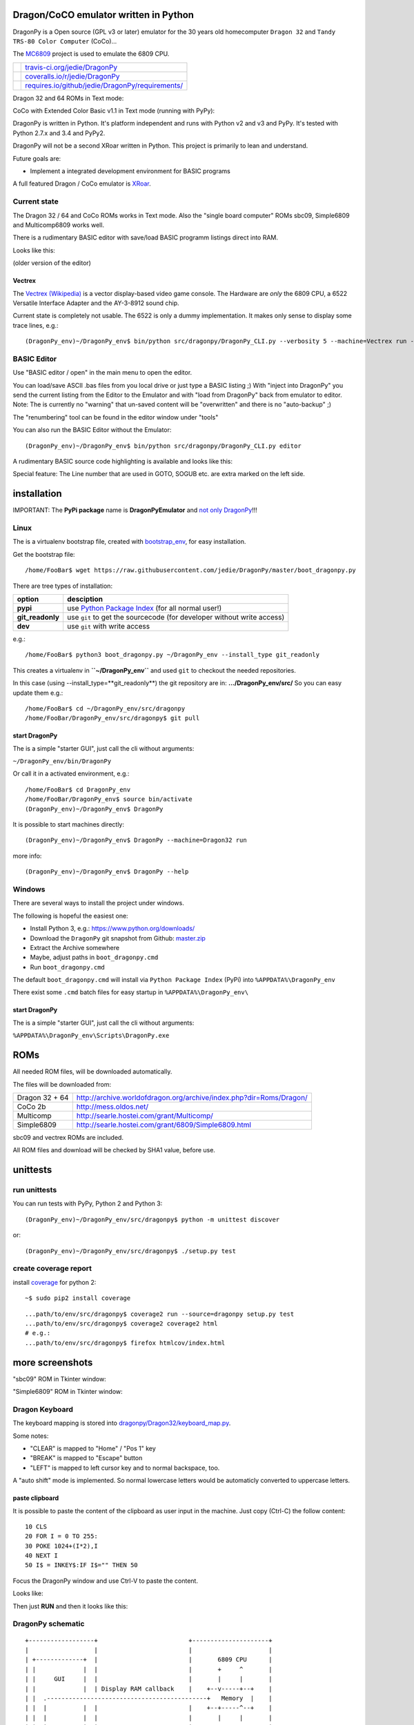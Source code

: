 --------------------------------------
Dragon/CoCO emulator written in Python
--------------------------------------

DragonPy is a Open source (GPL v3 or later) emulator for the 30 years old homecomputer ``Dragon 32`` and ``Tandy TRS-80 Color Computer`` (CoCo)...

The `MC6809 <https://github.com/6809/MC6809>`_ project is used to emulate the 6809 CPU.

+--------------------------------------+----------------------------------------------------+
| |Build Status on travis-ci.org|      | `travis-ci.org/jedie/DragonPy`_                    |
+--------------------------------------+----------------------------------------------------+
| |Coverage Status on coveralls.io|    | `coveralls.io/r/jedie/DragonPy`_                   |
+--------------------------------------+----------------------------------------------------+
| |Requirements Status on requires.io| | `requires.io/github/jedie/DragonPy/requirements/`_ |
+--------------------------------------+----------------------------------------------------+

.. |Build Status on travis-ci.org| image:: https://travis-ci.org/jedie/DragonPy.svg
.. _travis-ci.org/jedie/DragonPy: https://travis-ci.org/jedie/DragonPy/
.. |Coverage Status on coveralls.io| image:: https://coveralls.io/repos/jedie/DragonPy/badge.svg
.. _coveralls.io/r/jedie/DragonPy: https://coveralls.io/r/jedie/DragonPy
.. |Requirements Status on requires.io| image:: https://requires.io/github/jedie/DragonPy/requirements.svg?branch=master
.. _requires.io/github/jedie/DragonPy/requirements/: https://requires.io/github/jedie/DragonPy/requirements/

Dragon 32 and 64 ROMs in Text mode:

|screenshot Dragon 64|

.. |screenshot Dragon 64| image:: http://www.jensdiemer.de/static/jensdiemer.de/screenshots/20140805_DragonPy_Dragon64_01.png

CoCo with Extended Color Basic v1.1 in Text mode (running with PyPy):

|screenshot CoCo Extended Color BASIC|

.. |screenshot CoCo Extended Color BASIC| image:: http://www.jensdiemer.de/static/jensdiemer.de/screenshots/20140904_DragonPy_CoCo_ExtendedColorBasic.png

DragonPy is written in Python.
It's platform independent and runs with Python v2 and v3 and PyPy.
It's tested with Python 2.7.x and 3.4 and PyPy2.

DragonPy will not be a second XRoar written in Python.
This project is primarily to lean and understand.

Future goals are:

* Implement a integrated development environment for BASIC programs

A full featured Dragon / CoCo emulator is `XRoar <http://www.6809.org.uk/dragon/xroar.shtml>`_.

Current state
=============

The Dragon 32 / 64 and CoCo ROMs works in Text mode.
Also the "single board computer" ROMs sbc09, Simple6809 and Multicomp6809 works well.

There is a rudimentary BASIC editor with save/load BASIC programm listings direct into RAM.

Looks like this:

|old screenshot BASIC Editor|
(older version of the editor)

.. |old screenshot BASIC Editor| image:: http://www.jensdiemer.de/static/jensdiemer.de/screenshots/20140820_DragonPy_BASIC_Editor_01.png

Vectrex
-------

The `Vectrex (Wikipedia) <https://en.wikipedia.org/wiki/Vectrex>`_ is a vector display-based video game console.
The Hardware are *only* the 6809 CPU, a 6522 Versatile Interface Adapter and the AY-3-8912 sound chip.

Current state is completely not usable. The 6522 is only a dummy implementation.
It makes only sense to display some trace lines, e.g.:

::

    (DragonPy_env)~/DragonPy_env$ bin/python src/dragonpy/DragonPy_CLI.py --verbosity 5 --machine=Vectrex run --trace --max_ops 1

BASIC Editor
============

Use "BASIC editor / open" in the main menu to open the editor.

You can load/save ASCII .bas files from you local drive or just type a BASIC listing ;)
With "inject into DragonPy" you send the current listing from the Editor to the Emulator and with "load from DragonPy" back from emulator to editor.
Note: The is currently no "warning" that un-saved content will be "overwritten" and there is no "auto-backup" ;)

The "renumbering" tool can be found in the editor window under "tools"

You can also run the BASIC Editor without the Emulator:

::

    (DragonPy_env)~/DragonPy_env$ bin/python src/dragonpy/DragonPy_CLI.py editor

A rudimentary BASIC source code highlighting is available and looks like this:

|screenshot BASIC Editor|

.. |screenshot BASIC Editor| image:: http://www.jensdiemer.de/static/jensdiemer.de/screenshots/20140826_DragonPy_BASIC_Editor_01.png

Special feature: The Line number that are used in GOTO, SOGUB etc. are extra marked on the left side.

------------
installation
------------

IMPORTANT: The **PyPi package** name is **DragonPyEmulator** and `not only DragonPy <https://github.com/jpanganiban/dragonpy/issues/3>`_!!!

Linux
=====

The is a virtualenv bootstrap file, created with `bootstrap_env <https://github.com/jedie/bootstrap_env>`_, for easy installation.

Get the bootstrap file:

::

    /home/FooBar$ wget https://raw.githubusercontent.com/jedie/DragonPy/master/boot_dragonpy.py

There are tree types of installation:

+------------------+------------------------------------------------------------------------+
| option           | desciption                                                             |
+==================+========================================================================+
| **pypi**         | use `Python Package Index`_ (for all normal user!)                     |
+------------------+------------------------------------------------------------------------+
| **git_readonly** | use ``git`` to get the sourcecode (for developer without write access) |
+------------------+------------------------------------------------------------------------+
| **dev**          | use ``git`` with write access                                          |
+------------------+------------------------------------------------------------------------+

.. _Python Package Index: http://www.python.org/pypi/

e.g.:

::

    /home/FooBar$ python3 boot_dragonpy.py ~/DragonPy_env --install_type git_readonly

This creates a virtualenv in **``~/DragonPy_env``** and used ``git`` to checkout the needed repositories.

In this case (using --install_type=**git_readonly**) the git repository are in: **.../DragonPy_env/src/**
So you can easy update them e.g.:

::

    /home/FooBar$ cd ~/DragonPy_env/src/dragonpy
    /home/FooBar/DragonPy_env/src/dragonpy$ git pull

start DragonPy
--------------

The is a simple "starter GUI", just call the cli without arguments:

``~/DragonPy_env/bin/DragonPy``

Or call it in a activated environment, e.g.:

::

    /home/FooBar$ cd DragonPy_env
    /home/FooBar/DragonPy_env$ source bin/activate
    (DragonPy_env)~/DragonPy_env$ DragonPy

It is possible to start machines directly:

::

    (DragonPy_env)~/DragonPy_env$ DragonPy --machine=Dragon32 run

more info:

::

    (DragonPy_env)~/DragonPy_env$ DragonPy --help

Windows
=======

There are several ways to install the project under windows.

The following is hopeful the easiest one:

* Install Python 3, e.g.: `https://www.python.org/downloads/ <https://www.python.org/downloads/>`_

* Download the ``DragonPy`` git snapshot from Github: `master.zip <https://github.com/jedie/DragonPy/archive/master.zip>`_

* Extract the Archive somewhere

* Maybe, adjust paths in ``boot_dragonpy.cmd``

* Run ``boot_dragonpy.cmd``

The default ``boot_dragonpy.cmd`` will install via ``Python Package Index`` (PyPi) into ``%APPDATA%\DragonPy_env``

There exist some ``.cmd`` batch files for easy startup in ``%APPDATA%\DragonPy_env\``

start DragonPy
--------------

The is a simple "starter GUI", just call the cli without arguments:

``%APPDATA%\DragonPy_env\Scripts\DragonPy.exe``

----
ROMs
----

All needed ROM files, will be downloaded automatically.

The files will be downloaded from:

+----------------+------------------------------------------------------------------------+
| Dragon 32 + 64 | `http://archive.worldofdragon.org/archive/index.php?dir=Roms/Dragon/`_ |
+----------------+------------------------------------------------------------------------+
| CoCo 2b        | `http://mess.oldos.net/`_                                              |
+----------------+------------------------------------------------------------------------+
| Multicomp      | `http://searle.hostei.com/grant/Multicomp/`_                           |
+----------------+------------------------------------------------------------------------+
| Simple6809     | `http://searle.hostei.com/grant/6809/Simple6809.html`_                 |
+----------------+------------------------------------------------------------------------+

.. _http://archive.worldofdragon.org/archive/index.php?dir=Roms/Dragon/: http://archive.worldofdragon.org/archive/index.php?dir=Roms/Dragon/
.. _http://mess.oldos.net/: http://mess.oldos.net/
.. _http://searle.hostei.com/grant/Multicomp/: http://searle.hostei.com/grant/Multicomp/
.. _http://searle.hostei.com/grant/6809/Simple6809.html: http://searle.hostei.com/grant/6809/Simple6809.html

sbc09 and vectrex ROMs are included.

All ROM files and download will be checked by SHA1 value, before use.

---------
unittests
---------

run unittests
=============

You can run tests with PyPy, Python 2 and Python 3:

::

    (DragonPy_env)~/DragonPy_env/src/dragonpy$ python -m unittest discover

or:

::

    (DragonPy_env)~/DragonPy_env/src/dragonpy$ ./setup.py test

create coverage report
======================

install `coverage <https://pypi.python.org/pypi/coverage>`_ for python 2:

::

    ~$ sudo pip2 install coverage

::

    ...path/to/env/src/dragonpy$ coverage2 run --source=dragonpy setup.py test
    ...path/to/env/src/dragonpy$ coverage2 coverage2 html
    # e.g.:
    ...path/to/env/src/dragonpy$ firefox htmlcov/index.html

----------------
more screenshots
----------------

"sbc09" ROM in Tkinter window:

|screenshot sbc09|

.. |screenshot sbc09| image:: http://www.jensdiemer.de/static/jensdiemer.de/screenshots/DragonPy_sbc09_01.png

"Simple6809" ROM in Tkinter window:

|screenshot simple6809|

.. |screenshot simple6809| image:: http://www.jensdiemer.de/static/jensdiemer.de/screenshots/Simple6809_TK_04.PNG

Dragon Keyboard
===============

The keyboard mapping is stored into `dragonpy/Dragon32/keyboard_map.py <https://github.com/jedie/DragonPy/blob/master/dragonpy/Dragon32/keyboard_map.py>`_.

Some notes:

* "CLEAR" is mapped to "Home" / "Pos 1" key

* "BREAK" is mapped to "Escape" button

* "LEFT" is mapped to left cursor key and to normal backspace, too.

A "auto shift" mode is implemented. So normal lowercase letters would be automaticly converted to uppercase letters.

paste clipboard
---------------

It is possible to paste the content of the clipboard as user input in the machine.
Just copy (Ctrl-C) the follow content:

::

    10 CLS
    20 FOR I = 0 TO 255:
    30 POKE 1024+(I*2),I
    40 NEXT I
    50 I$ = INKEY$:IF I$="" THEN 50

Focus the DragonPy window and use Ctrl-V to paste the content.

Looks like:

|http://www.jensdiemer.de/static/jensdiemer.de/screenshots/20140805_DragonPy_Dragon32_Listing.png|

.. |http://www.jensdiemer.de/static/jensdiemer.de/screenshots/20140805_DragonPy_Dragon32_Listing.png| image:: http://www.jensdiemer.de/static/jensdiemer.de/screenshots/20140805_DragonPy_Dragon32_Listing.png

Then just **RUN** and then it looks like this:

|http://www.jensdiemer.de/static/jensdiemer.de/screenshots/20140805_DragonPy_Dragon32_CharMap.png|

.. |http://www.jensdiemer.de/static/jensdiemer.de/screenshots/20140805_DragonPy_Dragon32_CharMap.png| image:: http://www.jensdiemer.de/static/jensdiemer.de/screenshots/20140805_DragonPy_Dragon32_CharMap.png

DragonPy schematic
==================

::

    +------------------+                         +---------------------+
    |                  |                         |                     |
    | +-------------+  |                         |       6809 CPU      |
    | |             |  |                         |       +     ^       |
    | |     GUI     |  |                         |       |     |       |
    | |             |  | Display RAM callback    |    +--v-----+--+    |
    | |  .--------------------------------------------+   Memory  |    |
    | |  |          |  |                         |    +--+-----^--+    |
    | |  |          |  |                         |       |     |       |
    | |  |          |  |                         | +-----v-----+-----+ |
    | |  |          |  |                         | |    Periphery    | |
    | |  |          |  |     Keyboard queue      | |   MC6883 SAM    | |
    | |  |          +--------------------------------->MC6821 PIA    | |
    | |  |          |  |                         | |                 | |
    | +--+-----^----+  |                         | |                 | |
    |    |     |       |                         | +-----------------+ |
    |    |     |       |                         |                     |
    | +--v-----+----+  |                         |                     |
    | |             |  |                         |                     |
    | |   Display   |  |                         |                     |
    | |             |  |                         |                     |
    | +-------------+  |                         |                     |
    +------------------+                         +---------------------+

performance
===========

The current implementation is not really optimized.

With CPython there is round about 490.000 CPU cycles/sec. in console version.
This is half as fast as the real Hardware.

With PyPy round about 6.900.000 - 8.000.000 CPU cycles/sec.
In other words with PyPy it's 8 times faster as the real Hardware.

e.g. The Dragon 32 6809 machine with a 14.31818 MHz crystal runs with:
0,895MHz (14,31818Mhz/16=0,895MHz) in other words: 895.000 CPU-cycles/sec.

-----
TODO:
-----

#. implement a easy tkinter startup helper

#. implement more Dragon 32 periphery

missing 6809 unittests after coverage run:

* MUL

* BVS

----------
PyDragon32
----------

Some Python/BASIC tools/scripts around Dragon32/64 / CoCo homecomputer.

All script are copyleft 2013-2014 by Jens Diemer and license unter GNU GPL v3 or above, see LICENSE for more details.

Python scripts:
===============

* PyDC - Convert dragon 32 Cassetts WAV files into plain text:

    * `https://github.com/jedie/DragonPy/tree/master/PyDC <https://github.com/jedie/DragonPy/tree/master/PyDC>`_

* Filter Xroar traces:

    * `https://github.com/jedie/DragonPy/tree/master/misc <https://github.com/jedie/DragonPy/tree/master/misc>`_

BASIC programms:
================

* Simple memory HEX viewer:

    * `https://github.com/jedie/DragonPy/tree/master/BASIC/HexViewer <https://github.com/jedie/DragonPy/tree/master/BASIC/HexViewer>`_

* Test CC Registers:

    * `https://github.com/jedie/DragonPy/tree/master/BASIC/TestCC_Registers <https://github.com/jedie/DragonPy/tree/master/BASIC/TestCC_Registers>`_

Input/Output Tests
------------------

`/BASIC/InputOutput/keyboard.bas <https://github.com/jedie/DragonPy/tree/master/BASIC/InputOutput/keyboard.bas>`_
Display memory Locations $0152 - $0159 (Keyboard matrix state table)

Example screenshow with the "Y" key is pressed down. You see that this is saved in $0153:

|KeyBoard Screenshot 01|

.. |KeyBoard Screenshot 01| image:: http://www.jensdiemer.de/static/jensdiemer.de/screenshots/keyboard01.png

Example with "U" is hold down:

|KeyBoard Screenshot 02|

.. |KeyBoard Screenshot 02| image:: http://www.jensdiemer.de/static/jensdiemer.de/screenshots/keyboard02.png

-----
Links
-----

* Grant Searle's Multicomp FPGA project:

    * Homepage: `http://searle.hostei.com/grant/Multicomp/`_

    * own `dragonpy/Multicomp6809/README <https://github.com/jedie/DragonPy/tree/master/dragonpy/Multicomp6809#readme>`_

* Lennart Benschop 6809 Single Board Computer:

    * Homepage: `http://lennartb.home.xs4all.nl/m6809.html <http://lennartb.home.xs4all.nl/m6809.html>`_

    * own `dragonpy/sbc09/README <https://github.com/jedie/DragonPy/tree/master/dragonpy/sbc09#readme>`_

* Grant Searle's Simple 6809 design:

    * Homepage: `http://searle.hostei.com/grant/6809/Simple6809.html`_

    * own `dragonpy/Simple6809/README <https://github.com/jedie/DragonPy/tree/master/dragonpy/Simple6809#readme>`_

Some links:

* `http://www.burgins.com/m6809.html <http://www.burgins.com/m6809.html>`_

* `http://www.maddes.net/m6809pm/ <http://www.maddes.net/m6809pm/>`_ - Programming Manual for the 6809 microprocessor from Motorola Inc. (now Freescale)

* `http://www.6809.org.uk/dragon/hardware.shtml <http://www.6809.org.uk/dragon/hardware.shtml>`_

* `http://dragondata.worldofdragon.org/Publications/inside-dragon.htm <http://dragondata.worldofdragon.org/Publications/inside-dragon.htm>`_

* `http://koti.mbnet.fi/~atjs/mc6809/ <http://koti.mbnet.fi/~atjs/mc6809/>`_ - 6809 Emulation Page

Source codes:

* `https://github.com/naughton/mc6809/blob/master/mc6809.ts <https://github.com/naughton/mc6809/blob/master/mc6809.ts>`_

* `https://github.com/maly/6809js/blob/master/6809.js <https://github.com/maly/6809js/blob/master/6809.js>`_

* `http://mamedev.org/source/src/mess/drivers/dragon.c.html <http://mamedev.org/source/src/mess/drivers/dragon.c.html>`_

* `http://mamedev.org/source/src/mess/machine/dragon.c.html <http://mamedev.org/source/src/mess/machine/dragon.c.html>`_

* `http://mamedev.org/source/src/emu/cpu/m6809/m6809.c.html <http://mamedev.org/source/src/emu/cpu/m6809/m6809.c.html>`_

* `https://github.com/kjetilhoem/hatchling-32/blob/master/hatchling-32/src/no/k/m6809/InstructionSet.scala <https://github.com/kjetilhoem/hatchling-32/blob/master/hatchling-32/src/no/k/m6809/InstructionSet.scala>`_

Dragon 32 resources:

* Forum: `http://archive.worldofdragon.org/phpBB3/index.php <http://archive.worldofdragon.org/phpBB3/index.php>`_

* Wiki: `http://archive.worldofdragon.org/index.php?title=Main_Page <http://archive.worldofdragon.org/index.php?title=Main_Page>`_

-------
Credits
-------

Some code based on:

**ApplePy**

An Apple ][ emulator in Python

* Author: James Tauber

* `https://github.com/jtauber/applepy <https://github.com/jtauber/applepy>`_

* License: MIT

**XRoar**
A really cool Dragon / CoCo emulator

* Author: Ciaran Anscomb

* `http://www.6809.org.uk/xroar/ <http://www.6809.org.uk/xroar/>`_

* License: GNU GPL v2

included Python modules:
========================

**python-pager**
Page output and find dimensions of console.

* Author: Anatoly Techtonik

* License: Public Domain

* Homepage: `https://bitbucket.org/techtonik/python-pager/ <https://bitbucket.org/techtonik/python-pager/>`_

* Stored here: `/dragonpy/utils/pager.py <https://github.com/jedie/DragonPy/blob/master/dragonpy/utils/pager.py>`_

**srecutils.py**
Motorola S-Record utilities

* Author: Gabriel Tremblay

* License: GNU GPL v2

* Homepage: `https://github.com/gabtremblay/pysrec <https://github.com/gabtremblay/pysrec>`_

* Stored here: `/dragonpy/utils/srecord_utils.py <https://github.com/jedie/DragonPy/blob/master/dragonpy/utils/srecord_utils.py>`_

requirements
============

**dragonlib**
Dragon/CoCO Python Library

* Author: Jens Diemer

* `https://pypi.python.org/pypi/DragonLib/ <https://pypi.python.org/pypi/DragonLib/>`_

* `https://github.com/6809/dragonlib <https://github.com/6809/dragonlib>`_

* License: GNU GPL v3

**MC6809**
Implementation of the MC6809 CPU in Python

* Author: Jens Diemer

* `https://pypi.python.org/pypi/MC6809 <https://pypi.python.org/pypi/MC6809>`_

* `https://github.com/6809/MC6809 <https://github.com/6809/MC6809>`_

* License: GNU GPL v3

**pygments**
generic syntax highlighter

* Author: Georg Brandl

* `https://pypi.python.org/pypi/Pygments <https://pypi.python.org/pypi/Pygments>`_

* `http://pygments.org/ <http://pygments.org/>`_

* License: BSD License

-------
History
-------

* `??.08.2015 - v0.5.1 <https://github.com/jedie/DragonPy/compare/v0.5.0...v0.5.1>`_: (not released, yet)

    * Add a "starter GUI"

    * Add work-a-round for tkinter usage with virtualenv under windows, see: `virtualenv issues #93 <https://github.com/pypa/virtualenv/issues/93>`_

    * bugfix e.g.: keyboard input in "sbc09" emulation

    * use nose to run unittests

* `18.08.2015 - v0.5.0 <https://github.com/jedie/DragonPy/compare/v0.4.0...v0.5.0>`_:

    * ROM files will be downloaded on-the-fly (``.sh`` scripts are removed. So it's easier to use under Windows)

* `26.05.2015 - v0.4.0 <https://github.com/jedie/DragonPy/compare/v0.3.2...v0.4.0>`_:

    * The MC6809 code is out sourced to: `https://github.com/6809/MC6809`_

* `15.12.2014 - v0.3.2 <https://github.com/jedie/DragonPy/compare/v0.3.1...v0.3.2>`_:

    * Use `Pygments <http://pygments.org/>`_ syntax highlighter in BASIC editor

* `08.10.2014 - v0.3.1 <https://github.com/jedie/DragonPy/compare/v0.3.0...v0.3.1>`_:

    * Release as v0.3.1

    * 30.09.2014 - Enhance the BASIC editor

    * 29.09.2014 - Merge `PyDragon32 <https://github.com/jedie/PyDragon32>`_ project

* `25.09.2014 - v0.3.0 <https://github.com/jedie/DragonPy/compare/v0.2.0...v0.3.0>`_:

    * `Change Display Queue to a simple Callback <https://github.com/jedie/DragonPy/commit/f396551df730b509498d1b884cdda8f7075737c4>`_

    * Reimplement `Multicomp 6809 <https://github.com/jedie/DragonPy/commit/f3bfbdb2ae9906d8e051436173225c3fa8de1373>`_ and `SBC09 <https://github.com/jedie/DragonPy/commit/61c26911379d2b7ea6d07a8b479ab14c5d5a7154>`_

    * Many code refactoring and cleanup

* `14.09.2014 - v0.2.0 <https://github.com/jedie/DragonPy/compare/v0.1.0...v0.2.0>`_:

    * Add a speedlimit, config dialog and IRQ: `Forum post 11780 <http://archive.worldofdragon.org/phpBB3/viewtopic.php?f=5&t=4308&p=11780#p11780>`_

* `05.09.2014 - v0.1.0 <https://github.com/jedie/DragonPy/compare/8fe24e5...v0.1.0>`_:

    * Implement pause/resume, hard-/soft-reset 6809 in GUI and improve a little the GUI/Editor stuff

    * see also: `Forum post 11719 <http://archive.worldofdragon.org/phpBB3/viewtopic.php?f=5&t=4308&p=11719#p11719>`_.

* 27.08.2014 - Run CoCo with Extended Color Basic v1.1, bugfix transfer BASIC Listing with `8fe24e5...697d39e <https://github.com/jedie/DragonPy/compare/8fe24e5...697d39e>`_ see: `Forum post 11696 <http://archive.worldofdragon.org/phpBB3/viewtopic.php?f=5&t=4308&start=90#p11696>`_.

* 20.08.2014 - rudimenary BASIC IDE works with `7e0f16630...ce12148 <https://github.com/jedie/DragonPy/compare/7e0f16630...ce12148>`_, see also: `Forum post 11645 <http://archive.worldofdragon.org/phpBB3/viewtopic.php?f=8&t=4439#p11645>`_.

* 05.08.2014 - Start to support CoCo, too with `0df724b <https://github.com/jedie/DragonPy/commit/0df724b3ee9d87088b524c3623040a41e9772eb4>`_, see also: `Forum post 11573 <http://archive.worldofdragon.org/phpBB3/viewtopic.php?f=5&t=4308&start=80#p11573>`_.

* 04.08.2014 - Use the origin Pixel-Font with Tkinter GUI, see: `Forum post 4909 <http://archive.worldofdragon.org/phpBB3/viewtopic.php?f=5&t=4909>`_ and `Forum post 11570 <http://archive.worldofdragon.org/phpBB3/viewtopic.php?f=5&t=4308&start=80#p11570>`_.

* 27.07.2014 - Copyrigth info from Dragon 64 ROM is alive with `543275b <https://github.com/jedie/DragonPy/commit/543275b1b90824b64b67dcd003cc5ab54296fc15>`_, see: `Forum post 11524 <http://archive.worldofdragon.org/phpBB3/viewtopic.php?f=5&t=4308&start=80#p11524>`_.

* 29.06.2014 - First "HELLO WORLD" works, see: `Forum post 11283 <http://archive.worldofdragon.org/phpBB3/viewtopic.php?f=5&t=4308&start=70#p11283>`_.

* 27.10.2013 - "sbc09" ROM works wuite well almist, see: `Forum post 9752 <http://archive.worldofdragon.org/phpBB3/viewtopic.php?f=5&t=4308&start=60#p9752>`_.

* 16.10.2013 - See copyright info from "Simple6809" ROM with `25a97b6 <https://github.com/jedie/DragonPy/tree/25a97b66d8567ba7c3a5b646e4a807b816a0e376>`_ see also: `Forum post 9654 <http://archive.worldofdragon.org/phpBB3/viewtopic.php?f=5&t=4308&start=50#p9654>`_.

* 10.09.2013 - Start to implement the 6809 CPU with `591d2ed <https://github.com/jedie/DragonPy/commit/591d2ed2b6f1a5f913c14e56e1e37f5870510b0d>`_

* 28.08.2013 - Fork "Apple ][ Emulator" written in Python: `https://github.com/jtauber/applepy`_ to `https://github.com/jedie/DragonPy <https://github.com/jedie/DragonPy>`_

------
Links:
------

+--------+---------------------------------------------------+
| Forum  | `http://forum.pylucid.org/`_                      |
+--------+---------------------------------------------------+
| IRC    | `#pylucid on freenode.net`_                       |
+--------+---------------------------------------------------+
| Jabber | pylucid@conference.jabber.org                     |
+--------+---------------------------------------------------+
| PyPi   | `https://pypi.python.org/pypi/DragonPyEmulator/`_ |
+--------+---------------------------------------------------+
| Github | `https://github.com/jedie/DragonPy`_              |
+--------+---------------------------------------------------+

.. _http://forum.pylucid.org/: http://forum.pylucid.org/
.. _#pylucid on freenode.net: http://www.pylucid.org/permalink/304/irc-channel
.. _https://pypi.python.org/pypi/DragonPyEmulator/: https://pypi.python.org/pypi/DragonPyEmulator/

--------
donation
--------

* Send `Bitcoins <http://www.bitcoin.org/>`_ to `1823RZ5Md1Q2X5aSXRC5LRPcYdveCiVX6F <https://blockexplorer.com/address/1823RZ5Md1Q2X5aSXRC5LRPcYdveCiVX6F>`_

